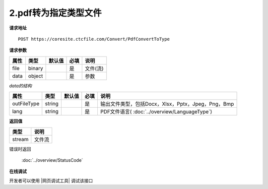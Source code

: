 **2.pdf转为指定类型文件**
==========================

**请求地址**

::

   POST https://coresite.ctcfile.com/Convert/PdfConvertToType

**请求参数**

==== ====== ====== ==== ========
属性 类型   默认值 必填 说明
==== ====== ====== ==== ========
file binary        是   文件(流)
data object        是   参数
==== ====== ====== ==== ========

*data的结构*

=========== ====== ====== ==== ============
属性        类型   默认值 必填 说明
=========== ====== ====== ==== ============
outFileType string        是   输出文件类型，包括Docx，Xlsx，Pptx，Jpeg，Png，Bmp
lang        string        是   PDF文件语言( :doc:`../overview/LanguageType`)
=========== ====== ====== ==== ============

**返回值**

====== ======
类型   说明
====== ======
stream 文件流
====== ======

错误时返回

   :doc:`../overview/StatusCode`

**在线调试**

开发者可以使用 |网页调试工具| 调试该接口

.. |网页调试工具| raw:: html
 
   <a href="https://coresite.ctcfile.com/%E8%BD%AC%E6%8D%A2%E6%9C%8D%E5%8A%A1%E6%8E%A5%E5%8F%A3/post_Convert_PdfConvertToType" target="_blank">网页调试工具</a>